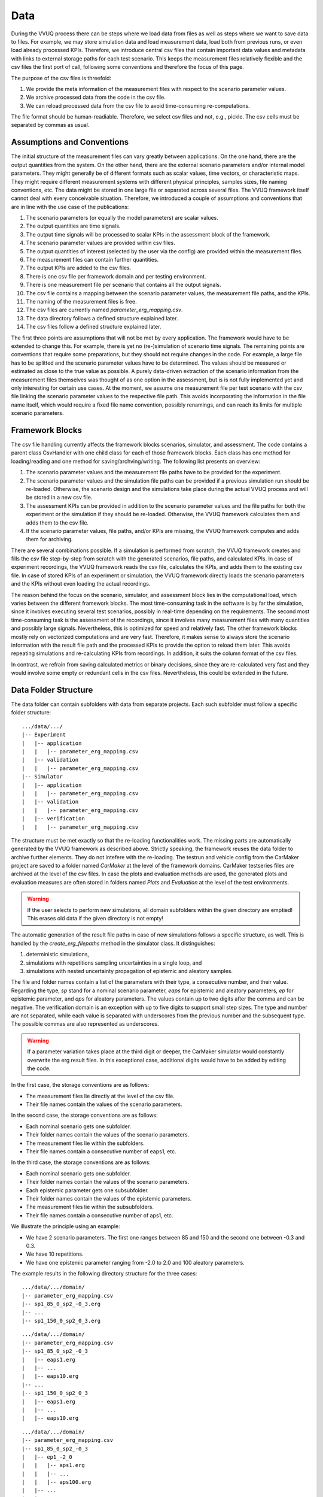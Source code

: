 ====
Data
====
During the VVUQ process there can be steps where we load data from files as well as steps where we want to save data to files. For example, we may store simulation data and load measurement data, load both from previous runs, or even load already processed KPIs. Therefore, we introduce central csv files that contain important data values and metadata with links to external storage paths for each test scenario. This keeps the measurement files relatively flexible and the csv files the first port of call, following some conventions and therefore the focus of this page.

The purpose of the csv files is threefold:

1. We provide the meta information of the measurement files with respect to the scenario parameter values.
2. We archive processed data from the code in the csv file.
3. We can reload processed data from the csv file to avoid time-consuming re-computations.

The file format should be human-readiable. Therefore, we select csv files and not, e.g., pickle. The csv cells must be separated by commas as usual.

Assumptions and Conventions
---------------------------
The initial structure of the measurement files can vary greatly between applications. On the one hand, there are the output quantities from the system. On the other hand, there are the external scenario parameters and/or internal model parameters. They might generally be of different formats such as scalar values, time vectors, or characteristic maps. They might require different measurement systems with different physical principles, samples sizes, file naming conventions, etc. The data might be stored in one large file or separated across several files. The VVUQ framework itself cannot deal with every conceivable situation. Therefore, we introduced a couple of assumptions and conventions that are in line with the use case of the publications:

#. The scenario parameters (or equally the model parameters) are scalar values.
#. The output quantities are time signals.
#. The output time signals will be processed to scalar KPIs in the assessment block of the framework.
#. The scenario parameter values are provided within csv files.
#. The output quantities of interest (selected by the user via the config) are provided within the measurement files.
#. The measurement files can contain further quantities.
#. The output KPIs are added to the csv files.
#. There is one csv file per framework domain and per testing environment.
#. There is one measurement file per scenario that contains all the output signals.
#. The csv file contains a mapping between the scenario parameter values, the measurement file paths, and the KPIs.
#. The naming of the measurement files is free.
#. The csv files are currently named *parameter_erg_mapping.csv*.
#. The data directory follows a defined structure explained later.
#. The csv files follow a defined structure explained later.

The first three points are assumptions that will not be met by every application. The framework would have to be extended to change this. For example, there is yet no (re-)simulation of scenario time signals. The remaining points are conventions that require some preparations, but they should not require changes in the code. For example, a large file has to be splitted and the scenario parameter values have to be determined. The values should be measured or estimated as close to the true value as possible. A purely data-driven extraction of the scenario information from the measurement files themselves was thought of as one option in the assessment, but is is not fully implemented yet and only interesting for certain use cases. At the moment, we assume one measurement file per test scenario with the csv file linking the scenario parameter values to the respective file path. This avoids incorporating the information in the file name itself, which would require a fixed file name convention, possibly renamings, and can reach its limits for multiple scenario parameters.

Framework Blocks
----------------
The csv file handling currently affects the framework blocks scenarios, simulator, and assessment. The code contains a parent class CsvHandler with one child class for each of those framework blocks. Each class has one method for loading/reading and one method for saving/archving/writing. The following list presents an overview:

#. The scenario parameter values and the measurement file paths have to be provided for the experiment.
#. The scenario parameter values and the simulation file paths can be provided if a previous simulation run should be re-loaded. Otherwise, the scenario design and the simulations take place during the actual VVUQ process and will be stored in a new csv file.
#. The assessment KPIs can be provided in addition to the scenario parameter values and the file paths for both the experiment or the simulation if they should be re-loaded. Otherwise, the VVUQ framework calculates them and adds them to the csv file.
#. If the scenario parameter values, file paths, and/or KPIs are missing, the VVUQ framework computes and adds them for archiving.

There are several combinations possible. If a simulation is performed from scratch, the VVUQ framework creates and fills the csv file step-by-step from scratch with the generated scenarios, file paths, and calculated KPIs. In case of experiment recordings, the VVUQ framework reads the csv file, calculates the KPIs, and adds them to the existing csv file. In case of stored KPIs of an experiment or simulation, the VVUQ framework directly loads the scenario parameters and the KPIs without even loading the actual recordings.

The reason behind the focus on the scenario, simulator, and assessment block lies in the computational load, which varies between the different framework blocks. The most time-consuming task in the software is by far the simulation, since it involves executing several test scenarios, possibly in real-time depending on the requirements. The second most time-consuming task is the assessment of the recordings, since it involves many measurement files with many quantities and possibly large signals. Nevertheless, this is optimized for speed and relatively fast. The other framework blocks mostly rely on vectorized computations and are very fast. Therefore, it makes sense to always store the scenario information with the result file path and the processed KPIs to provide the option to reload them later. This avoids repeating simulations and re-calculating KPIs from recordings. In addition, it suits the column format of the csv files.

In contrast, we refrain from saving calculated metrics or binary decisions, since they are re-calculated very fast and they would involve some empty or redundant cells in the csv files. Nevertheless, this could be extended in the future.

Data Folder Structure
---------------------
The data folder can contain subfolders with data from separate projects. Each such subfolder must follow a specific folder structure:

::

   .../data/.../
   |-- Experiment
   |   |-- application
   |   |   |-- parameter_erg_mapping.csv
   |   |-- validation
   |   |   |-- parameter_erg_mapping.csv
   |-- Simulator
   |   |-- application
   |   |   |-- parameter_erg_mapping.csv
   |   |-- validation
   |   |   |-- parameter_erg_mapping.csv
   |   |-- verification
   |   |   |-- parameter_erg_mapping.csv

The structure must be met exactly so that the re-loading functionalities work. The missing parts are automatically generated by the VVUQ framework as described above. Strictly speaking, the framework reuses the data folder to archive further elements. They do not intefere with the re-loading. The testrun and vehicle config from the CarMaker project are saved to a folder named *CarMaker* at the level of the framework domains. CarMaker testseries files are archived at the level of the csv files. In case the plots and evaluation methods are used, the generated plots and evaluation measures are often stored in folders named *Plots* and *Evaluation* at the level of the test environments.

.. warning::
   If the user selects to perform new simulations, all domain subfolders within the given directory are emptied! This erases old data if the given directory is not empty!

The automatic generation of the result file paths in case of new simulations follows a specific structure, as well. This is handled by the *create_erg_filepaths* method in the simulator class. It distinguishes:

1. deterministic simulations,
2. simulations with repetitions sampling uncertainties in a single loop, and
3. simulations with nested uncertainty propagation of epistemic and aleatory samples.

The file and folder names contain a list of the parameters with their type, a consecutive number, and their value. Regarding the type, *sp* stand for a nominal scenario parameter, *eaps* for epistemic and aleatory parameters, *ep* for epistemic parameter, and *aps* for aleatory parameters. The values contain up to two digits after the comma and can be negative. The verification domain is an exception with up to five digits to support small step sizes. The type and number are not separated, while each value is separated with underscores from the previous number and the subsequent type. The possible commas are also represented as underscores.

.. warning::
   If a parameter variation takes place at the third digit or deeper, the CarMaker simulator would constantly overwrite the erg result files. In this exceptional case, additional digits would have to be added by editing the code.

In the first case, the storage conventions are as follows:

- The measurement files lie directly at the level of the csv file.
- Their file names contain the values of the scenario parameters.

In the second case, the storage conventions are as follows:

- Each nominal scenario gets one subfolder.
- Their folder names contain the values of the scenario parameters.
- The measurement files lie within the subfolders.
- Their file names contain a consecutive number of eaps1, etc.

In the third case, the storage conventions are as follows:

- Each nominal scenario gets one subfolder.
- Their folder names contain the values of the scenario parameters.
- Each epistemic parameter gets one subsubfolder.
- Their folder names contain the values of the epistemic parameters.
- The measurement files lie within the subsubfolders.
- Their file names contain a consecutive number of aps1, etc.

We illustrate the principle using an example:

- We have 2 scenario parameters. The first one ranges between 85 and 150 and the second one between -0.3 and 0.3.
- We have 10 repetitions.
- We have one epistemic parameter ranging from -2.0 to 2.0 and 100 aleatory parameters.

The example results in the following directory structure for the three cases:

::

   .../data/.../domain/
   |-- parameter_erg_mapping.csv
   |-- sp1_85_0_sp2_-0_3.erg
   |-- ...
   |-- sp1_150_0_sp2_0_3.erg

::

   .../data/.../domain/
   |-- parameter_erg_mapping.csv
   |-- sp1_85_0_sp2_-0_3
   |   |-- eaps1.erg
   |   |-- ...
   |   |-- eaps10.erg
   |-- ...
   |-- sp1_150_0_sp2_0_3
   |   |-- eaps1.erg
   |   |-- ...
   |   |-- eaps10.erg

::

   .../data/.../domain/
   |-- parameter_erg_mapping.csv
   |-- sp1_85_0_sp2_-0_3
   |   |-- ep1_-2_0
   |   |   |-- aps1.erg
   |   |   |-- ...
   |   |   |-- aps100.erg
   |   |-- ...
   |   |-- ep1_2_0
   |   |   |-- aps1.erg
   |   |   |-- ...
   |   |   |-- aps100.erg

CSV File Structure
------------------
The csv files have a multi-line header consisting of three rows and one leading index column as meta information. The first columns are used for the scenario parameters, the second ones for the result paths, and the last ones for the assessment KPIs. This follows the order of the VVUQ process. Depending on the current execution location of the framework and the user input, the csv files may not exist yet, exist in parts, or already fully exist.

The first header row can only contain the following terms to specify the general content, which indicates the framework block, of each column:

1. "Parameter" to indicate columns with scenario parameters,
2. "Filepath" to indicate the column of results paths, and
3. "KPI" to indicate the columns with KPIs.

The second header row specifies the type of the scenario parameters and KPIs (see config documentation):

1. the parameter types: "deterministic", "aleatory", "epistemic", and "mixed",
2. again the term "Filepath" as no additional information is required, and
3. the KPI types: "min", "max", "mean", "min_mean", "max_mean", "mean_mean".

The third header row includes the names of the parameters and quantities of interest (QOIs):

1. the parameter names,
2. again the term "Filepath" as no additional information is required, and
3. the QOI names.

The index column enumerates the scenario samples. It depends on the three cases from the previous section (deterministic simulation, simulation with repetitions, nested uncertainty propagation):

- In the first case, it only contains one consecutive number for each sample of the scenario parameters.
- In the second case, it contains one consecutive number for each sample of the scenario parameters and one consecutive number for each repetition of each scenario.
- In the third case, it contains one consecutive number for each sample of the scenario parameters, one consecutive number for each epistemic sample, and one consecutive number for each aleatory sample.

Thus, the index column contains one number in the first case, two numbers in the seoncd case, and three number in the full third case. A colon follows after each number as separator and delimiter. In combination with the second header line, this allows to restore the scenario information when loading the csv file. Afterwards, for each index column, the corresponding scenario information, result file paths, and KPIs follow.

There are a few exceptions. In the "_mean" case, the KPI values of each repetition of the same scenario are the same. We actually save these same values multiple times in the rows of each repetition so that we can identify this case again by checking equality during loading the KPI information. In the exceptional case that a KPI cannot be calculated or does not exist (e.g. no overshooting), the cell can be kept empty. Furthermore, there are use cases where the number of repetitions varies between the scenarios. This cannot be configured in the config by the user. However, it is supported when loading measurement files. The numbering principle stays the same, while the repetition number just does not always end with the same digit.

In the case of deterministic simulations, there are only independent scenarios that will be executed directly. However, in case of tests with repetitions or uncertainty propagation, we obtain samples in the neighborhood of each nominal scenario. If we would only store the scenario information of the performed tests, the nominal scenario information would be lost. However, this information is required for the error model and some plots and it is generally useful for archiving. Therefore, we add a second section at the bottom of the csv file to store the nominal data so that it can be re-loaded. This is only relevant to the mentioned cases and not to the deterministic one, since there is no need for a distinction. The index column cells of the nominal scenarios contain per definition only one number of the scenario parameters. Then, the nominal parameters values follow. We fill the remaining columns with dummy values: "-" for the result paths and 0.0 for the KPIs.

Example:

    ,Parameter,Parameter,Parameter,Parameter,Parameter,Parameter,Filepath,KPI,KPI
    ,deterministic,deterministic,deterministic,deterministic,deterministic,deterministic,Filepath,min_mean,max_mean
    ,$Ego_Init_Velocity,_ay_norm,$Slope,Env.Wind.Velocity,VehicleLoad.0.mass,$stepsize,Filepath,D2LL,Car.Jerk
    1:,100.0,0.85,0.0,0.0,0.0,0.001,sp1_100_0_sp2_0_85_sp3_0_0_sp4_0_0_sp5_0_0_sp6_0_001.erg,0.327,0.156
    2:,100.0,0.85,0.0,0.0,0.0,0.0005,sp1_100_0_sp2_0_85_sp3_0_0_sp4_0_0_sp5_0_0_sp6_0_0005.erg,0.327,0.156
    3:,100.0,0.85,0.0,0.0,0.0,0.00025,sp1_100_0_sp2_0_85_sp3_0_0_sp4_0_0_sp5_0_0_sp6_0_00025.erg,0.327,0.156